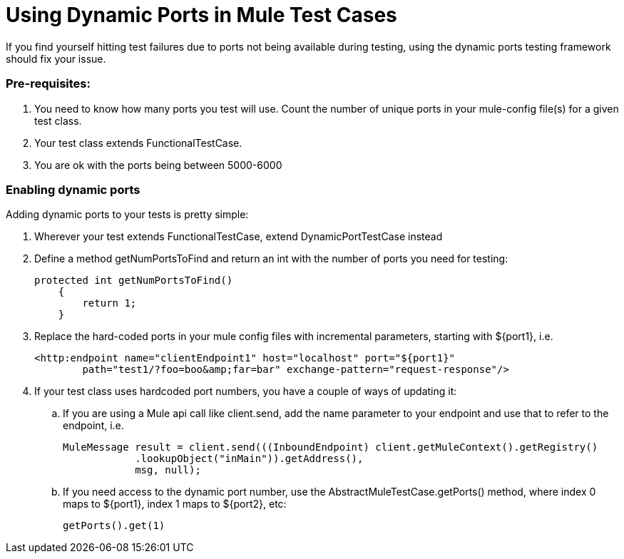= Using Dynamic Ports in Mule Test Cases

If you find yourself hitting test failures due to ports not being available during testing, using the dynamic ports testing framework should fix your issue.

=== Pre-requisites:

. You need to know how many ports you test will use. Count the number of unique ports in your mule-config file(s) for a given test class.
. Your test class extends FunctionalTestCase.
. You are ok with the ports being between 5000-6000

=== Enabling dynamic ports

Adding dynamic ports to your tests is pretty simple:

. Wherever your test extends FunctionalTestCase, extend DynamicPortTestCase instead
. Define a method getNumPortsToFind and return an int with the number of ports you need for testing:
+

[source]
----
protected int getNumPortsToFind()
    {
        return 1;
    }
----
+

. Replace the hard-coded ports in your mule config files with incremental parameters, starting with $\{port1}, i.e.
+

[source, xml, linenums]
----
<http:endpoint name="clientEndpoint1" host="localhost" port="${port1}"
        path="test1/?foo=boo&amp;far=bar" exchange-pattern="request-response"/>
----

. If your test class uses hardcoded port numbers, you have a couple of ways of updating it:
.. If you are using a Mule api call like client.send, add the name parameter to your endpoint and use that to refer to the endpoint, i.e.
+

[source]
----
MuleMessage result = client.send(((InboundEndpoint) client.getMuleContext().getRegistry()
            .lookupObject("inMain")).getAddress(),
            msg, null);
----

.. If you need access to the dynamic port number, use the AbstractMuleTestCase.getPorts() method, where index 0 maps to $\{port1}, index 1 maps to $\{port2}, etc:
+

[source]
----
getPorts().get(1)
----
